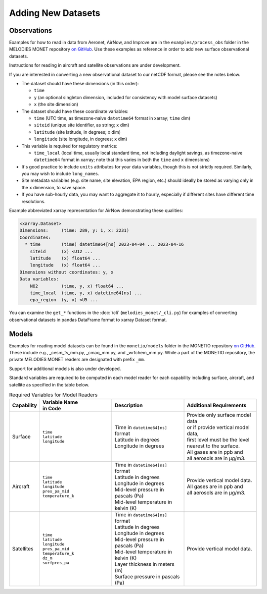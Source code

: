 Adding New Datasets
===================

Observations
------------

Examples for how to read in data from Aeronet, AirNow, and Improve are in the
``examples/process_obs`` folder in the MELODIES MONET repository
`on GitHub <https://github.com/NOAA-CSL/MELODIES-MONET>`__.
Use these examples as reference in order to add new surface observational datasets.

Instructions for reading in aircraft and satellite observations are under development. 

If you are interested in converting a new observational dataset to our netCDF format,
please see the notes below.

* The dataset should have these dimensions (in this order):

  - ``time``
  - ``y`` (an optional singleton dimension, included for consistency with
    model surface datasets)
  - ``x`` (the site dimension)

* The dataset should have these coordinate variables:

  - ``time`` (UTC time, as timezone-naive ``datetime64`` format in xarray; ``time`` dim)
  - ``siteid`` (unique site identifier, as string; ``x`` dim)
  - ``latitude`` (site latitude, in degrees; ``x`` dim)
  - ``longitude`` (site longitude, in degrees; ``x`` dim)

* This variable is required for regulatory metrics:

  - ``time_local`` (local time,
    usually local standard time, not including daylight savings,
    as timezone-naive ``datetime64`` format in xarray;
    note that this varies in both the ``time`` and ``x`` dimensions)

* It's good practice to include ``units`` attributes for your data variables,
  though this is not strictly required.
  Similarly, you may wish to include ``long_name``\ s.

* Site metadata variables (e.g. site name, site elevation, EPA region, etc.)
  should ideally be stored as varying only in the ``x`` dimension, to save space.

* If you have sub-hourly data, you may want to aggregate it to hourly,
  especially if different sites have different time resolutions.

Example abbreviated xarray representation for AirNow
demonstrating these qualities:

.. code-block:: text

   <xarray.Dataset>
   Dimensions:     (time: 289, y: 1, x: 2231)
   Coordinates:
     * time        (time) datetime64[ns] 2023-04-04 ... 2023-04-16
       siteid      (x) <U12 ...
       latitude    (x) float64 ...
       longitude   (x) float64 ...
   Dimensions without coordinates: y, x
   Data variables:
       NO2         (time, y, x) float64 ...
       time_local  (time, y, x) datetime64[ns] ...
       epa_region  (y, x) <U5 ...

You can examine the ``get_*`` functions in the :doc:`/cli`
(``melodies_monet/_cli.py``) for examples of converting observational datasets
in pandas DataFrame format to xarray Dataset format.

Models
------
Examples for reading model datasets can be
found in the ``monetio/models`` folder in the MONETIO repository
`on GitHub <https://github.com/noaa-oar-arl/monetio>`__.
These include e.g., _cesm_fv_mm.py, _cmaq_mm.py, and _wrfchem_mm.py.
While a part of the MONETIO repository,
the private MELODIES MONET readers are designated with prefix ``_mm``.

Support for additional models is also under developed.

Standard variables are required to be computed in each model reader for each capability including surface, aircraft, and satellite as specified in the table below.

.. list-table:: Required Variables for Model Readers
   :widths: 10 30 30 30
   :header-rows: 1

   * - Capability
     - | Variable Name 
       | in Code
     - Description
     - Additional Requirements
   * - Surface
     - | ``time``
       | ``latitude``
       | ``longitude``
     - | Time in ``datetime64[ns]`` format
       | Latitude in degrees
       | Longitude in degrees
     - | Provide only surface model data 
       | or if provide vertical model data, 
       | first level must be the level 
       | nearest to the surface.
       | All gases are in ppb and 
       | all aerosols are in µg/m3.
   * - Aircraft
     - | ``time``
       | ``latitude``
       | ``longitude``
       | ``pres_pa_mid``
       | ``temperature_k``
     - | Time in ``datetime64[ns]`` format
       | Latitude in degrees
       | Longitude in degrees
       | Mid-level pressure in pascals (Pa)
       | Mid-level temperature in kelvin (K)
     - | Provide vertical model data. 
       | All gases are in ppb and 
       | all aerosols are in µg/m3.
   * - Satellites
     - | ``time``
       | ``latitude``
       | ``longitude``
       | ``pres_pa_mid``
       | ``temperature_k``
       | ``dz_m``
       | ``surfpres_pa``
     - | Time in ``datetime64[ns]`` format
       | Latitude in degrees
       | Longitude in degrees
       | Mid-level pressure in pascals (Pa)
       | Mid-level temperature in kelvin (K)
       | Layer thickness in meters (m)
       | Surface pressure in pascals (Pa)
     - | Provide vertical model data.
